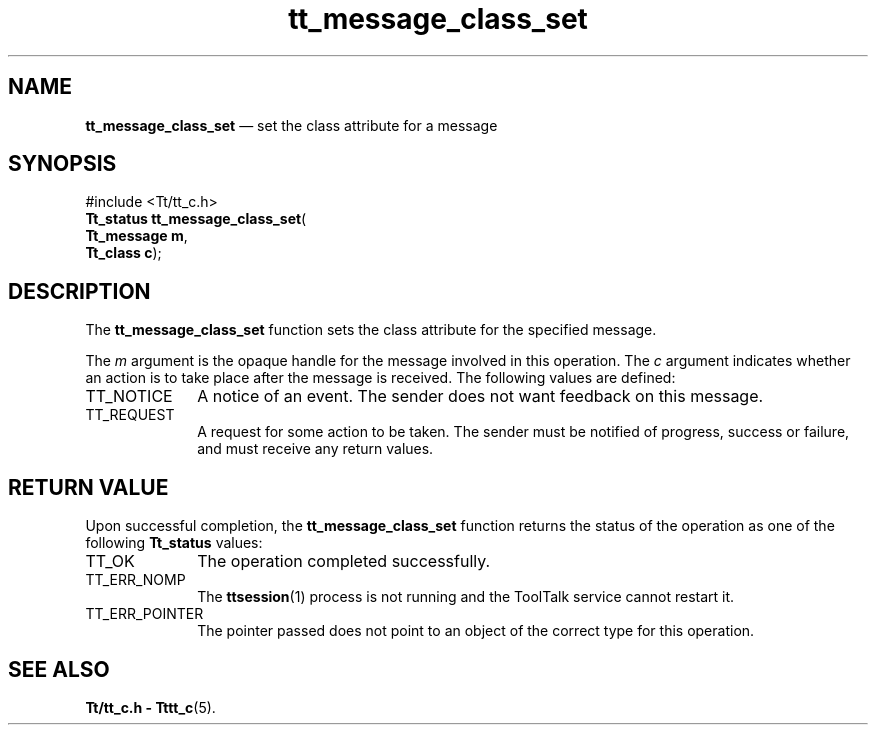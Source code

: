 '\" t
...\" class_s.sgm /main/5 1996/08/30 13:35:46 rws $
...\" class_s.sgm /main/5 1996/08/30 13:35:46 rws $-->
.de P!
.fl
\!!1 setgray
.fl
\\&.\"
.fl
\!!0 setgray
.fl			\" force out current output buffer
\!!save /psv exch def currentpoint translate 0 0 moveto
\!!/showpage{}def
.fl			\" prolog
.sy sed -e 's/^/!/' \\$1\" bring in postscript file
\!!psv restore
.
.de pF
.ie     \\*(f1 .ds f1 \\n(.f
.el .ie \\*(f2 .ds f2 \\n(.f
.el .ie \\*(f3 .ds f3 \\n(.f
.el .ie \\*(f4 .ds f4 \\n(.f
.el .tm ? font overflow
.ft \\$1
..
.de fP
.ie     !\\*(f4 \{\
.	ft \\*(f4
.	ds f4\"
'	br \}
.el .ie !\\*(f3 \{\
.	ft \\*(f3
.	ds f3\"
'	br \}
.el .ie !\\*(f2 \{\
.	ft \\*(f2
.	ds f2\"
'	br \}
.el .ie !\\*(f1 \{\
.	ft \\*(f1
.	ds f1\"
'	br \}
.el .tm ? font underflow
..
.ds f1\"
.ds f2\"
.ds f3\"
.ds f4\"
.ta 8n 16n 24n 32n 40n 48n 56n 64n 72n 
.TH "tt_message_class_set" "library call"
.SH "NAME"
\fBtt_message_class_set\fP \(em set the class attribute for a message
.SH "SYNOPSIS"
.PP
.nf
#include <Tt/tt_c\&.h>
\fBTt_status \fBtt_message_class_set\fP\fR(
\fBTt_message \fBm\fR\fR,
\fBTt_class \fBc\fR\fR);
.fi
.SH "DESCRIPTION"
.PP
The
\fBtt_message_class_set\fP function
sets the class attribute for the specified message\&.
.PP
The
\fIm\fP argument is the opaque handle for the message involved in this operation\&.
The
\fIc\fP argument indicates whether an action is to take place after the
message is received\&.
The following values are defined:
.IP "TT_NOTICE" 10
A notice of an event\&.
The sender does not want feedback on this message\&.
.IP "TT_REQUEST" 10
A request for some action to be taken\&.
The sender must be notified of progress,
success or failure, and must receive any return values\&.
.SH "RETURN VALUE"
.PP
Upon successful completion, the
\fBtt_message_class_set\fP function returns the status of the operation as one of the following
\fBTt_status\fR values:
.IP "TT_OK" 10
The operation completed successfully\&.
.IP "TT_ERR_NOMP" 10
The
\fBttsession\fP(1) process is not running and the ToolTalk service cannot restart it\&.
.IP "TT_ERR_POINTER" 10
The pointer passed does not point to an object of
the correct type for this operation\&.
.SH "SEE ALSO"
.PP
\fBTt/tt_c\&.h - Tttt_c\fP(5)\&.
...\" created by instant / docbook-to-man, Sun 02 Sep 2012, 09:40
